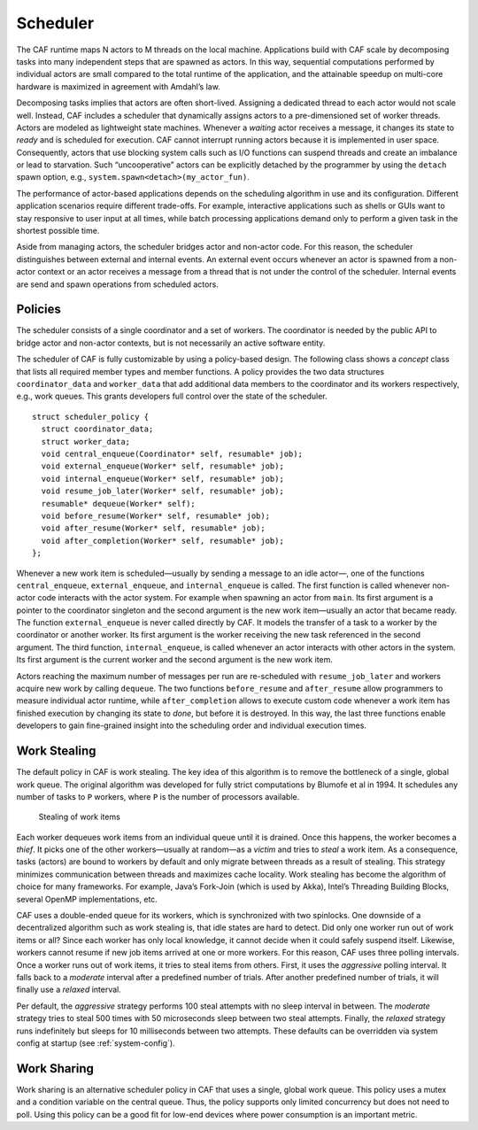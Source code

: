 .. _scheduler:

Scheduler
=========

The CAF runtime maps N actors to M threads on the local machine. Applications build with CAF scale by decomposing tasks into many independent steps that are spawned as actors. In this way, sequential computations performed by individual actors are small compared to the total runtime of the application, and the attainable speedup on multi-core hardware is maximized in agreement with Amdahl’s law.

Decomposing tasks implies that actors are often short-lived. Assigning a dedicated thread to each actor would not scale well. Instead, CAF includes a scheduler that dynamically assigns actors to a pre-dimensioned set of worker threads. Actors are modeled as lightweight state machines. Whenever a *waiting* actor receives a message, it changes its state to *ready* and is scheduled for execution. CAF cannot interrupt running actors because it is implemented in user space. Consequently, actors that use blocking system calls such as I/O functions can suspend threads and create an imbalance or lead to starvation. Such “uncooperative” actors can be explicitly detached by the programmer by using the ``detach`` spawn option, e.g., ``system.spawn<detach>(my_actor_fun)``.

The performance of actor-based applications depends on the scheduling algorithm in use and its configuration. Different application scenarios require different trade-offs. For example, interactive applications such as shells or GUIs want to stay responsive to user input at all times, while batch processing applications demand only to perform a given task in the shortest possible time.

Aside from managing actors, the scheduler bridges actor and non-actor code. For this reason, the scheduler distinguishes between external and internal events. An external event occurs whenever an actor is spawned from a non-actor context or an actor receives a message from a thread that is not under the control of the scheduler. Internal events are send and spawn operations from scheduled actors.

.. _scheduler-policy:

Policies
--------

The scheduler consists of a single coordinator and a set of workers. The coordinator is needed by the public API to bridge actor and non-actor contexts, but is not necessarily an active software entity.

The scheduler of CAF is fully customizable by using a policy-based design. The following class shows a *concept* class that lists all required member types and member functions. A policy provides the two data structures ``coordinator_data`` and ``worker_data`` that add additional data members to the coordinator and its workers respectively, e.g., work queues. This grants developers full control over the state of the scheduler.

::

    struct scheduler_policy {
      struct coordinator_data;
      struct worker_data;
      void central_enqueue(Coordinator* self, resumable* job);
      void external_enqueue(Worker* self, resumable* job);
      void internal_enqueue(Worker* self, resumable* job);
      void resume_job_later(Worker* self, resumable* job);
      resumable* dequeue(Worker* self);
      void before_resume(Worker* self, resumable* job);
      void after_resume(Worker* self, resumable* job);
      void after_completion(Worker* self, resumable* job);
    };

Whenever a new work item is scheduled—usually by sending a message to an idle actor—, one of the functions ``central_enqueue``, ``external_enqueue``, and ``internal_enqueue`` is called. The first function is called whenever non-actor code interacts with the actor system. For example when spawning an actor from ``main``. Its first argument is a pointer to the coordinator singleton and the second argument is the new work item—usually an actor that became ready. The function ``external_enqueue`` is never called directly by CAF. It models the transfer of a task to a worker by the coordinator or another worker. Its first argument is the worker receiving the new task referenced in the second argument. The third function, ``internal_enqueue``, is called whenever an actor interacts with other actors in the system. Its first argument is the current worker and the second argument is the new work item.

Actors reaching the maximum number of messages per run are re-scheduled with ``resume_job_later`` and workers acquire new work by calling ``dequeue``. The two functions ``before_resume`` and ``after_resume`` allow programmers to measure individual actor runtime, while ``after_completion`` allows to execute custom code whenever a work item has finished execution by changing its state to *done*, but before it is destroyed. In this way, the last three functions enable developers to gain fine-grained insight into the scheduling order and individual execution times.

.. _work-stealing:

Work Stealing
-------------

The default policy in CAF is work stealing. The key idea of this algorithm is to remove the bottleneck of a single, global work queue. The original algorithm was developed for fully strict computations by Blumofe et al in 1994. It schedules any number of tasks to ``P`` workers, where ``P`` is the number of processors available.

.. figure:: stealing.png
   :alt: Stealing of work items

   Stealing of work items

Each worker dequeues work items from an individual queue until it is drained. Once this happens, the worker becomes a *thief*. It picks one of the other workers—usually at random—as a *victim* and tries to *steal* a work item. As a consequence, tasks (actors) are bound to workers by default and only migrate between threads as a result of stealing. This strategy minimizes communication between threads and maximizes cache locality. Work stealing has become the algorithm of choice for many frameworks. For example, Java’s Fork-Join (which is used by Akka), Intel’s Threading Building Blocks, several OpenMP implementations, etc.

CAF uses a double-ended queue for its workers, which is synchronized with two spinlocks. One downside of a decentralized algorithm such as work stealing is, that idle states are hard to detect. Did only one worker run out of work items or all? Since each worker has only local knowledge, it cannot decide when it could safely suspend itself. Likewise, workers cannot resume if new job items arrived at one or more workers. For this reason, CAF uses three polling intervals. Once a worker runs out of work items, it tries to steal items from others. First, it uses the *aggressive* polling interval. It falls back to a *moderate* interval after a predefined number of trials. After another predefined number of trials, it will finally use a *relaxed* interval.

Per default, the *aggressive* strategy performs 100 steal attempts with no sleep interval in between. The *moderate* strategy tries to steal 500 times with 50 microseconds sleep between two steal attempts. Finally, the *relaxed* strategy runs indefinitely but sleeps for 10 milliseconds between two attempts. These defaults can be overridden via system config at startup (see :ref:`system-config`).

.. _work-sharing:

Work Sharing
------------

Work sharing is an alternative scheduler policy in CAF that uses a single, global work queue. This policy uses a mutex and a condition variable on the central queue. Thus, the policy supports only limited concurrency but does not need to poll. Using this policy can be a good fit for low-end devices where power consumption is an important metric.
